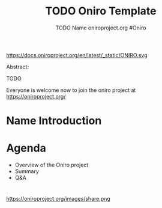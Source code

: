 #+TITLE: TODO Oniro Template
#+AUTHOR: TODO Name oniroproject.org #Oniro
#+EMAIL: TODO@oniroproject.org

#+OPTIONS: num:nil, timestamp:nil, toc:nil, tags:nil, tag:nil, ^:nil
#+REVEAL_DEFAULT_FRAG_STYLE: appear
#+REVEAL_DEFAULT_SLIDE_BACKGROUND: https://oniroproject.org/images/shapes.png
#+REVEAL_DEFAULT_SLIDE_BACKGROUND_OPACITY: 0.15
#+REVEAL_EXTRA_CSS: ../oniro-template/local.css
#+REVEAL_HEAD_PREAMBLE: <meta name="description" content="Presentations slides">
#+REVEAL_HLEVEL: 3
#+REVEAL_INIT_OPTIONS: transition:'zoom'
#+REVEAL_PLUGINS: (highlight)
#+REVEAL_ROOT: https://cdn.jsdelivr.net/gh/hakimel/reveal.js@4.1.0/
#+REVEAL_SLIDE_FOOTER:
#+REVEAL_SLIDE_HEADER:
#+REVEAL_THEME: night
#+REVEAL_PLUGINS: (highlight)
#+MACRO: tags-on-export (eval (format "%s" (cond ((org-export-derived-backend-p org-export-current-backend 'md) "#+OPTIONS: tags:1") ((org-export-derived-backend-p org-export-current-backend 'reveal) "#+OPTIONS: tags:nil num:nil reveal_single_file:t"))))

#+begin_export html
<!--
SPDX-License-Identifier: CC-BY-4.0
SPDX-License-URL: https://spdx.org/licenses/CC-BY-4.0.html
SPDX-FileCopyrightText: Huawei Inc.
-->
#+end_export

#+ATTR_HTML: :width 10% :align right
https://docs.oniroproject.org/en/latest/_static/ONIRO.svg

#+BEGIN_NOTES


Abstract:

TODO

Everyone is welcome now to join the oniro project at https://oniroproject.org/
#+END_NOTES

* Name Introduction 
  
* Agenda
  #+ATTR_REVEAL: :frag (fade-in)
  - Overview of the Oniro project
  - Summary
  - Q&A

*                                                                      
  #+ATTR_HTML: :width 45% :align center style="border:0px solid black;"
  https://oniroproject.org/images/share.png
